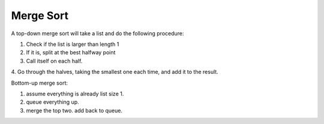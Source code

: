 Merge Sort
==========

A top-down merge sort will take a list and do the following procedure:

1. Check if the list is larger than length 1
2. If it is, split at the best halfway point
3. Call itself on each half. 
4. Go through the halves, taking the smallest one each time, and add it
to the result. 

Bottom-up merge sort:

1. assume everything is already list size 1. 
2. queue everything up.
3. merge the top two. add back to queue. 

